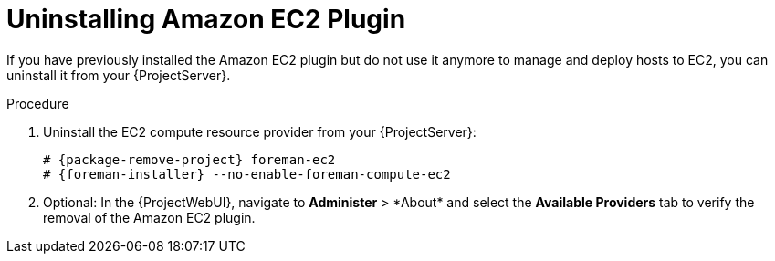 [id="Uninstalling_Amazon_EC2_Plugin_{context}"]
= Uninstalling Amazon EC2 Plugin

If you have previously installed the Amazon EC2 plugin but do not use it anymore to manage and deploy hosts to EC2, you can uninstall it from your {ProjectServer}.

.Procedure
. Uninstall the EC2 compute resource provider from your {ProjectServer}:
+
[options="nowrap", subs="+quotes,verbatim,attributes"]
----
# {package-remove-project} foreman-ec2
# {foreman-installer} --no-enable-foreman-compute-ec2
----
. Optional: In the {ProjectWebUI}, navigate to *Administer*{nbsp}>{nbsp}*About* and select the *Available Providers* tab to verify the removal of the Amazon EC2 plugin.
